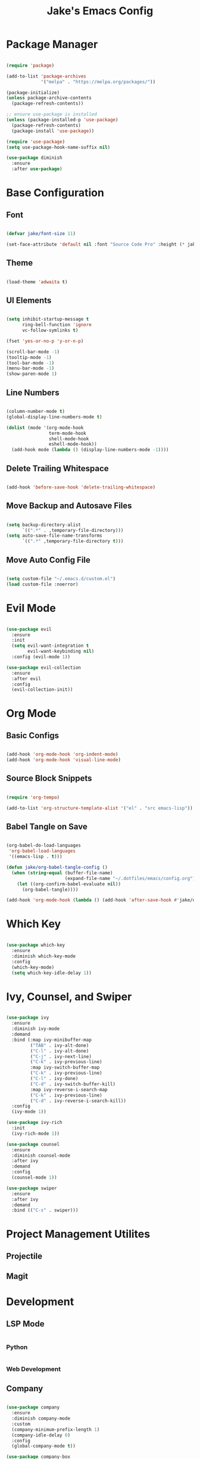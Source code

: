 #+title: Jake's Emacs Config
#+property: header-args:emacs-lisp :tangle ~/.emacs.d/init.el :mkdirp yes

* Package Manager

  #+begin_src emacs-lisp

    (require 'package)

    (add-to-list 'package-archives
                 '("melpa" . "https://melpa.org/packages/"))

    (package-initialize)
    (unless package-archive-contents
      (package-refresh-contents))

    ;; ensure use-package is installed
    (unless (package-installed-p 'use-package)
      (package-refresh-contents)
      (package-install 'use-package))

    (require 'use-package)
    (setq use-package-hook-name-suffix nil)

    (use-package diminish
      :ensure
      :after use-package)

  #+end_src


* Base Configuration
** Font

#+begin_src emacs-lisp

  (defvar jake/font-size 11)

  (set-face-attribute 'default nil :font "Source Code Pro" :height (* jake/font-size 10))

#+end_src

** Theme

#+begin_src emacs-lisp

  (load-theme 'adwaita t)

#+end_src

** UI Elements

#+begin_src emacs-lisp

  (setq inhibit-startup-message t
        ring-bell-function 'ignore
        vc-follow-symlinks t)

  (fset 'yes-or-no-p 'y-or-n-p)

  (scroll-bar-mode -1)
  (tooltip-mode -1)
  (tool-bar-mode -1)
  (menu-bar-mode -1)
  (show-paren-mode 1)

#+end_src

** Line Numbers

#+begin_src emacs-lisp

  (column-number-mode t)
  (global-display-line-numbers-mode t)

  (dolist (mode '(org-mode-hook
                  term-mode-hook
                  shell-mode-hook
                  eshell-mode-hook))
    (add-hook mode (lambda () (display-line-numbers-mode -1))))

#+end_src

** Delete Trailing Whitespace

#+begin_src emacs-lisp

  (add-hook 'before-save-hook 'delete-trailing-whitespace)

#+end_src

** Move Backup and Autosave Files

#+begin_src emacs-lisp

  (setq backup-directory-alist
        `((".*" . ,temporary-file-directory)))
  (setq auto-save-file-name-transforms
        `((".*" ,temporary-file-directory t)))

#+end_src

** Move Auto Config File

#+begin_src emacs-lisp

  (setq custom-file "~/.emacs.d/custom.el")
  (load custom-file :noerror)

#+end_src


* Evil Mode

  #+begin_src emacs-lisp

    (use-package evil
      :ensure
      :init
      (setq evil-want-integration t
            evil-want-keybinding nil)
      :config (evil-mode 1))

    (use-package evil-collection
      :ensure
      :after evil
      :config
      (evil-collection-init))

  #+end_src


* Org Mode
** Basic Configs

#+begin_src emacs-lisp

  (add-hook 'org-mode-hook 'org-indent-mode)
  (add-hook 'org-mode-hook 'visual-line-mode)

#+end_src

** Source Block Snippets

#+begin_src emacs-lisp

  (require 'org-tempo)

  (add-to-list 'org-structure-template-alist '("el" . "src emacs-lisp"))

#+end_src

** Babel Tangle on Save

#+begin_src emacs-lisp

  (org-babel-do-load-languages
   'org-babel-load-languages
   '((emacs-lisp . t)))

  (defun jake/org-babel-tangle-config ()
    (when (string-equal (buffer-file-name)
                        (expand-file-name "~/.dotfiles/emacs/config.org"))
      (let ((org-confirm-babel-evaluate nil))
        (org-babel-tangle))))

  (add-hook 'org-mode-hook (lambda () (add-hook 'after-save-hook #'jake/org-babel-tangle-config)))

#+end_src


* Which Key

#+begin_src emacs-lisp

  (use-package which-key
    :ensure
    :diminish which-key-mode
    :config
    (which-key-mode)
    (setq which-key-idle-delay 1))

#+end_src


* Ivy, Counsel, and Swiper

#+begin_src emacs-lisp

  (use-package ivy
    :ensure
    :diminish ivy-mode
    :demand
    :bind (:map ivy-minibuffer-map
           ("TAB" . ivy-alt-done)
           ("C-l" . ivy-alt-done)
           ("C-j" . ivy-next-line)
           ("C-k" . ivy-previous-line)
           :map ivy-switch-buffer-map
           ("C-k" . ivy-previous-line)
           ("C-l" . ivy-done)
           ("C-d" . ivy-switch-buffer-kill)
           :map ivy-reverse-i-search-map
           ("C-k" . ivy-previous-line)
           ("C-d" . ivy-reverse-i-search-kill))
    :config
    (ivy-mode 1))

  (use-package ivy-rich
    :init
    (ivy-rich-mode 1))

  (use-package counsel
    :ensure
    :diminish counsel-mode
    :after ivy
    :demand
    :config
    (counsel-mode 1))

  (use-package swiper
    :ensure
    :after ivy
    :demand
    :bind (("C-s" . swiper)))

#+end_src


* Project Management Utilites
** Projectile
** Magit


* Development
** LSP Mode

#+begin_src emacs-lisp

#+end_src

*** Python

#+begin_src emacs-lisp

#+end_src

*** Web Development


** Company

#+begin_src emacs-lisp

  (use-package company
    :ensure
    :diminish company-mode
    :custom
    (company-minimum-prefix-length 1)
    (company-idle-delay 0)
    :config
    (global-company-mode t))

  (use-package company-box
    :diminish company-box-mode
    :hook (company-mode . company-box-mode))

#+end_src


* Leader Keybinds with General

#+begin_src emacs-lisp

  (use-package general
    :ensure
    :after which-key)

#+end_src
